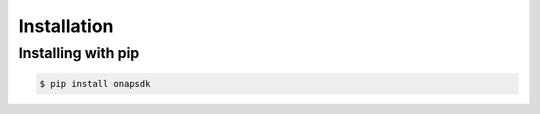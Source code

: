 Installation
############



Installing with pip
--------------------

.. code:: shell

    $ pip install onapsdk
